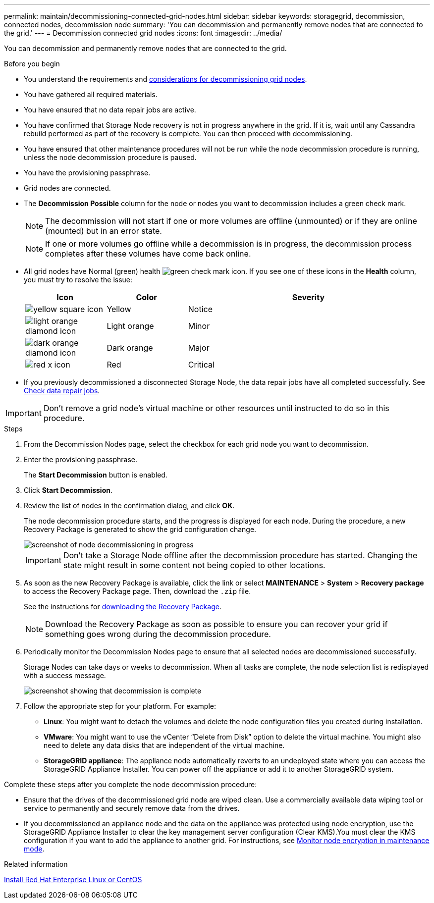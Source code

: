 ---
permalink: maintain/decommissioning-connected-grid-nodes.html
sidebar: sidebar
keywords: storagegrid, decommission, connected nodes, decommission node
summary: 'You can decommission and permanently remove nodes that are connected to the grid.'
---
= Decommission connected grid nodes
:icons: font
:imagesdir: ../media/

[.lead]
You can decommission and permanently remove nodes that are connected to the grid.

.Before you begin

* You understand the requirements and link:considerations-for-decommissioning-grid-nodes.html[considerations for decommissioning grid nodes].
* You have gathered all required materials.
* You have ensured that no data repair jobs are active.
* You have confirmed that Storage Node recovery is not in progress anywhere in the grid. If it is, wait until any Cassandra rebuild performed as part of the recovery is complete. You can then proceed with decommissioning.
* You have ensured that other maintenance procedures will not be run while the node decommission procedure is running, unless the node decommission procedure is paused.
* You have the provisioning passphrase.
* Grid nodes are connected.
* The *Decommission Possible* column for the node or nodes you want to decommission includes a green check mark.
+
NOTE: The decommission will not start if one or more volumes are offline (unmounted) or if they are online (mounted) but in an error state.
+
NOTE: If one or more volumes go offline while a decommission is in progress, the decommission process completes after these volumes have come back online.

* All grid nodes have Normal (green) health image:../media/icon_alert_green_checkmark.png[green check mark icon]. If you see one of these icons in the *Health* column, you must try to resolve the issue:
+
[cols="1a,1a,3a" options=header] 
|===
| Icon
| Color
| Severity

| image:../media/icon_alarm_yellow_notice.gif[yellow square icon]
| Yellow
| Notice

| image:../media/icon_alert_yellow_minor.png[light orange diamond icon]
| Light orange
| Minor

| image:../media/icon_alert_orange_major.png[dark orange diamond icon]
| Dark orange
| Major

| image:../media/icon_alert_red_critical.png[red x icon]
| Red
| Critical
|===

* If you previously decommissioned a disconnected Storage Node, the data repair jobs have all completed successfully. See link:checking-data-repair-jobs.html[Check data repair jobs].

IMPORTANT: Don't remove a grid node's virtual machine or other resources until instructed to do so in this procedure.

.Steps

. From the Decommission Nodes page, select the checkbox for each grid node you want to decommission.
. Enter the provisioning passphrase.
+
The *Start Decommission* button is enabled.

. Click *Start Decommission*.

. Review the list of nodes in the confirmation dialog, and click *OK*.
+
The node decommission procedure starts, and the progress is displayed for each node. During the procedure, a new Recovery Package is generated to show the grid configuration change.
+
image::../media/decommission_nodes_procedure_in_progress.png[screenshot of node decommissioning in progress]
+
IMPORTANT: Don't take a Storage Node offline after the decommission procedure has started. Changing the state might result in some content not being copied to other locations.

. As soon as the new Recovery Package is available, click the link or select *MAINTENANCE* > *System* > *Recovery package* to access the Recovery Package page. Then, download the `.zip` file.
+
See the instructions for link:downloading-recovery-package.html[downloading the Recovery Package].
+
NOTE: Download the Recovery Package as soon as possible to ensure you can recover your grid if something goes wrong during the decommission procedure.

. Periodically monitor the Decommission Nodes page to ensure that all selected nodes are decommissioned successfully.
+
Storage Nodes can take days or weeks to decommission. When all tasks are complete, the node selection list is redisplayed with a success message.
+
image::../media/decommission_nodes_procedure_complete.png[screenshot showing that decommission is complete]

. Follow the appropriate step for your platform. For example:
 ** *Linux*: You might want to detach the volumes and delete the node configuration files you created during installation.
 ** *VMware*: You might want to use the vCenter "`Delete from Disk`" option to delete the virtual machine. You might also need to delete any data disks that are independent of the virtual machine.
 ** *StorageGRID appliance*: The appliance node automatically reverts to an undeployed state where you can access the StorageGRID Appliance Installer. You can power off the appliance or add it to another StorageGRID system.

Complete these steps after you complete the node decommission procedure:

* Ensure that the drives of the decommissioned grid node are wiped clean. Use a commercially available data wiping tool or service to permanently and securely remove data from the drives.
* If you decommissioned an appliance node and the data on the appliance was protected using node encryption, use the StorageGRID Appliance Installer to clear the key management server configuration (Clear KMS).You must clear the KMS configuration if you want to add the appliance to another grid. For instructions, see https://docs.netapp.com/us-en/storagegrid-appliances/commonhardware/monitoring-node-encryption-in-maintenance-mode.html[Monitor node encryption in maintenance mode].

.Related information

link:../rhel/index.html[Install Red Hat Enterprise Linux or CentOS]
